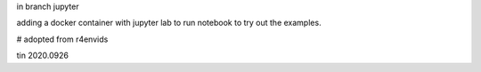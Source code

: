

in branch jupyter

adding a docker container with jupyter lab
to run notebook
to try out the examples.

# adopted from r4envids

tin
2020.0926
